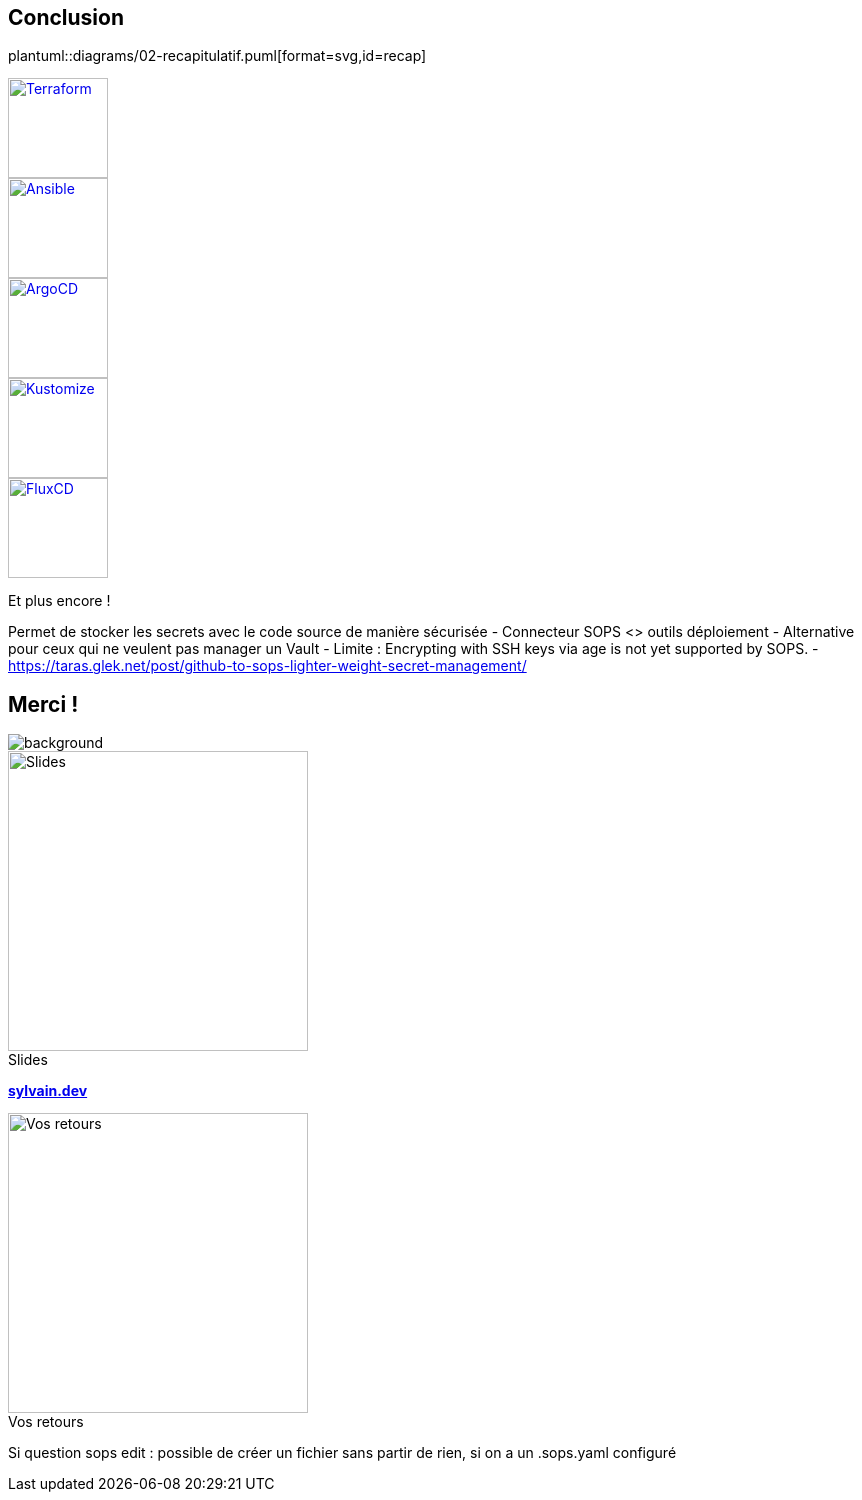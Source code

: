 [.columns.transparency]
== Conclusion

[.column]
--
plantuml::diagrams/02-recapitulatif.puml[format=svg,id=recap]
--

[.column.fragment]
--
image::terraform_logo.svg[height=100,alt='Terraform',link=https://registry.terraform.io/providers/carlpett/sops/latest/docs]

image::ansible_logo.png[height=100,alt='Ansible',link=https://docs.ansible.com/ansible/latest/collections/community/sops/index.html]

image::argocd_logo.svg[height=100,alt='ArgoCD',link=https://github.com/jkroepke/helm-secrets/wiki/ArgoCD-Integration#installation-on-argo-cd]

--

[.column.fragment]
--
image::kustomize_logo.png[height=100,alt='Kustomize',link=https://github.com/goabout/kustomize-sopssecretgenerator]

image::flux_logo.png[height=100,alt='FluxCD',link=https://fluxcd.io/flux/guides/mozilla-sops/]

Et plus encore !
--

[.notes]
****
Permet de stocker les secrets avec le code source de manière sécurisée
- Connecteur SOPS <> outils déploiement
- Alternative pour ceux qui ne veulent pas manager un Vault
- Limite : Encrypting with SSH keys via age is not yet supported by SOPS.
- https://taras.glek.net/post/github-to-sops-lighter-weight-secret-management/
****

[.columns.transparency%notitle.is-vcentered]
== Merci !

image::devoxx/DevoxxFR2024_0044.jpg[background, size=fill]

[.column]
--
[caption=]
.Slides
image::slides_link.svg[height=300,alt='Slides']
--

[.column]
--
link:https://sylvain.dev[*sylvain.dev*]
--

[.column]
--
[caption=]
.Vos retours
image::openfeedback.svg[height=300,alt='Vos retours']
--

[.notes]
****
Si question sops edit : possible de créer un fichier sans partir de rien, si on a un .sops.yaml configuré
****